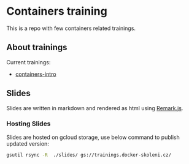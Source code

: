 * Containers training

This is a repo with few containers related trainings.

** About trainings

Current trainings:
- [[./slides/containers-intro/][containers-intro]]

**  Slides

Slides are written in markdown and rendered as html using [[https://github.com/gnab/remark][Remark.js]].

*** Hosting Slides

Slides are hosted on gcloud storage, use below command to publish updated version:

#+begin_src bash
gsutil rsync -R  ./slides/ gs://trainings.docker-skoleni.cz/
#+end_src
